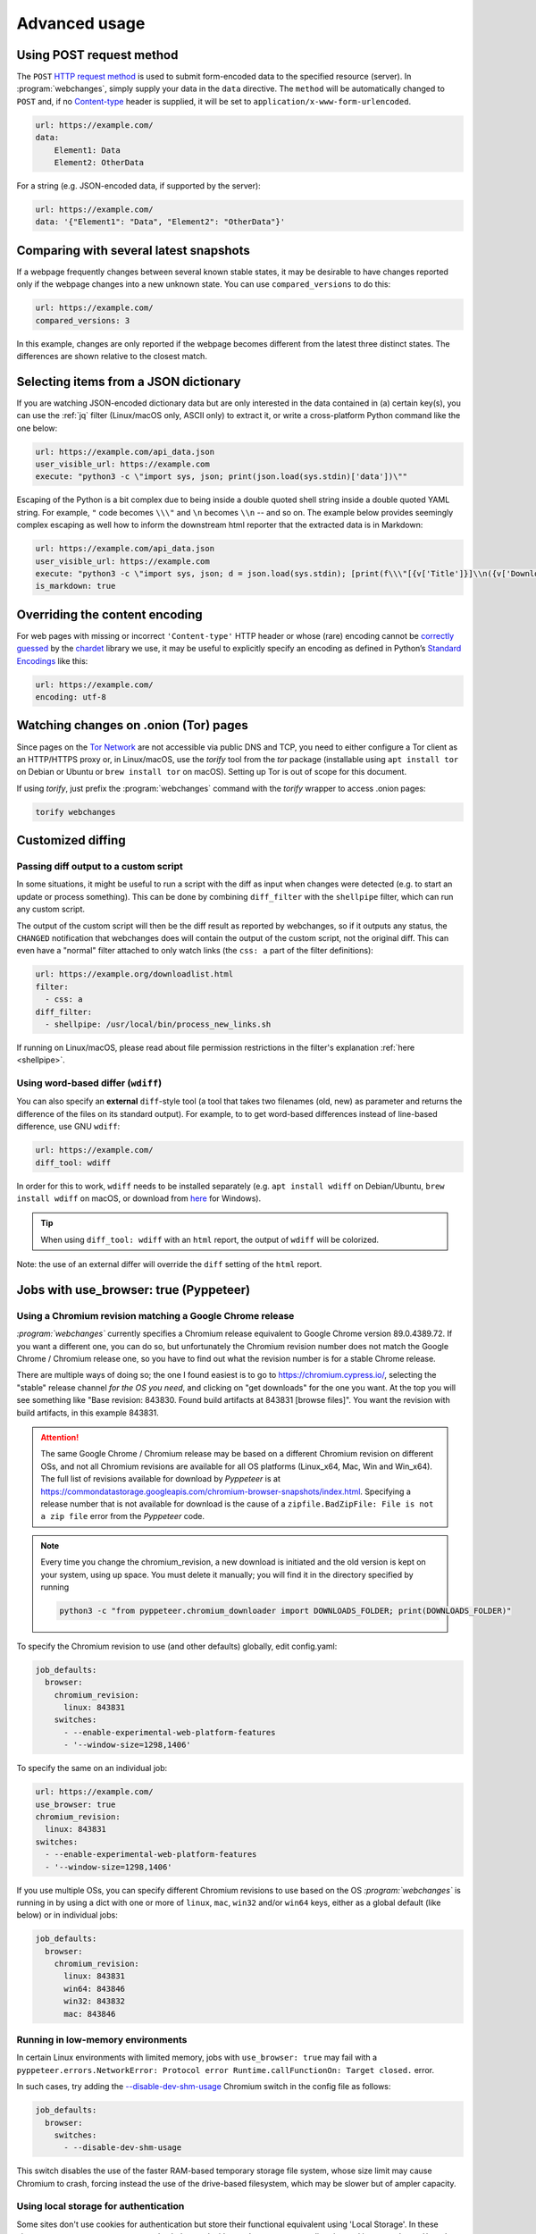 .. _advanced_topics:

==============
Advanced usage
==============

.. _post:

Using POST request method
-------------------------
The ``POST`` `HTTP request method <https://developer.mozilla.org/en-US/docs/Web/HTTP/Methods>`__ is used to submit
form-encoded data to the specified resource (server). In :program:`webchanges`, simply supply your data in the ``data``
directive. The ``method`` will be automatically changed to ``POST`` and, if no `Content-type
<https://developer.mozilla.org/en-US/docs/Web/HTTP/Headers/Content-Type>`__ header is supplied, it will be set to
``application/x-www-form-urlencoded``.

.. code-block:: yaml

   url: https://example.com/
   data:
       Element1: Data
       Element2: OtherData

For a string (e.g. JSON-encoded data, if supported by the server):

.. code-block:: yaml

   url: https://example.com/
   data: '{"Element1": "Data", "Element2": "OtherData"}'


.. _compared_versions:

Comparing with several latest snapshots
---------------------------------------
If a webpage frequently changes between several known stable states, it may be desirable to have changes reported only
if the webpage changes into a new unknown state. You can use ``compared_versions`` to do this:

.. code-block:: yaml

   url: https://example.com/
   compared_versions: 3

In this example, changes are only reported if the webpage becomes different from the latest three distinct states. The
differences are shown relative to the closest match.


.. _json_dict:

Selecting items from a JSON dictionary
--------------------------------------
If you are watching JSON-encoded dictionary data but are only interested in the data contained in (a) certain key(s),
you can use the :ref:`jq` filter (Linux/macOS only, ASCII only) to extract it, or write a cross-platform Python command
like the one below:


.. code-block:: yaml

   url: https://example.com/api_data.json
   user_visible_url: https://example.com
   execute: "python3 -c \"import sys, json; print(json.load(sys.stdin)['data'])\""


Escaping of the Python is a bit complex due to being inside a double quoted shell string inside a double quoted YAML
string. For example, ``"`` code becomes ``\\\"`` and ``\n`` becomes ``\\n`` -- and so on. The example below provides
seemingly complex escaping as well how to inform the downstream html reporter that the extracted data is in Markdown:

.. code-block:: yaml

   url: https://example.com/api_data.json
   user_visible_url: https://example.com
   execute: "python3 -c \"import sys, json; d = json.load(sys.stdin); [print(f\\\"[{v['Title']}]\\n({v['DownloadUrl']})\\\") for v in d['value']]\""
   is_markdown: true


.. _encoding:

Overriding the content encoding
-------------------------------
For web pages with missing or incorrect ``'Content-type'`` HTTP header or whose (rare) encoding cannot be
`correctly guessed <https://docs.python-requests.org/en/master/api/#requests.Response.apparent_encoding>`__
by the `chardet <https://chardet.readthedocs.io/en/latest/faq.html#what-is-character-encoding-auto-detection>`__
library we use, it may be useful to explicitly specify an encoding as defined in Python’s `Standard Encodings
<https://docs.python.org/3/library/codecs.html#standard-encodings>`__ like this:

.. code-block:: yaml

   url: https://example.com/
   encoding: utf-8

.. _tor:

Watching changes on .onion (Tor) pages
--------------------------------------
Since pages on the `Tor Network <https://www.torproject.org>`__ are not accessible via public DNS and TCP, you need to
either configure a Tor client as an HTTP/HTTPS proxy or, in Linux/macOS, use the `torify` tool from the `tor` package
(installable using ``apt install tor`` on Debian or Ubuntu or ``brew install tor`` on macOS). Setting up Tor is out of
scope for this document.

If using `torify`, just prefix the :program:`webchanges` command with the `torify` wrapper to access .onion pages:

.. code-block:: bash

   torify webchanges

.. _custom_diff:

Customized diffing
------------------

.. _diff_script:

Passing diff output to a custom script
^^^^^^^^^^^^^^^^^^^^^^^^^^^^^^^^^^^^^^
In some situations, it might be useful to run a script with the diff as input when changes were detected (e.g. to start
an update or process something). This can be done by combining ``diff_filter`` with the ``shellpipe`` filter, which
can run any custom script.

The output of the custom script will then be the diff result as reported by webchanges, so if it outputs any status, the
``CHANGED`` notification that webchanges does will contain the output of the custom script, not the original diff. This
can even have a "normal" filter attached to only watch links (the ``css: a`` part of the filter definitions):

.. code-block:: yaml

   url: https://example.org/downloadlist.html
   filter:
     - css: a
   diff_filter:
     - shellpipe: /usr/local/bin/process_new_links.sh

If running on Linux/macOS, please read about file permission restrictions in the filter's explanation
:ref:`here <shellpipe>`.

.. _word_based_differ:

Using word-based differ (``wdiff``)
^^^^^^^^^^^^^^^^^^^^^^^^^^^^^^^^^^^
You can also specify an **external** ``diff``-style tool (a tool that takes two filenames (old, new) as parameter and
returns the difference of the files on its standard output). For example, to to get word-based differences instead of
line-based difference, use GNU ``wdiff``:

.. code-block:: yaml

   url: https://example.com/
   diff_tool: wdiff

In order for this to work, ``wdiff`` needs to  be installed separately (e.g. ``apt install wdiff`` on Debian/Ubuntu,
``brew install wdiff`` on macOS, or download from `here <https://www.di-mgt.com.au/wdiff-for-windows.html>`__ for
Windows).

.. tip::
   When using ``diff_tool: wdiff`` with an ``html`` report, the output of ``wdiff`` will be colorized.

Note: the use of an external differ will override the ``diff`` setting of the ``html`` report.

.. _pyppeteer:

Jobs with use_browser: true (Pyppeteer)
---------------------------------------

.. _pyppeteer_chromium_revision:

Using a Chromium revision matching a Google Chrome release
^^^^^^^^^^^^^^^^^^^^^^^^^^^^^^^^^^^^^^^^^^^^^^^^^^^^^^^^^^
`:program:`webchanges`` currently specifies a Chromium release equivalent to Google Chrome version 89.0.4389.72. If you
want a different one, you can do so, but unfortunately the Chromium revision number does not match the Google Chrome /
Chromium release one, so you have to find out what the revision number is for a stable Chrome release.

There are multiple ways of doing so; the one I found easiest is to go to https://chromium.cypress.io/, selecting the
"stable" release channel `for the OS you need`, and clicking on "get downloads" for the one you want. At the top you
will see something like "Base revision: 843830. Found build artifacts at 843831 [browse files]". You want the
revision with build artifacts, in this example 843831.


.. attention::
   The same Google Chrome / Chromium release may be based on a different Chromium revision on different OSs,
   and not all Chromium revisions are available for all OS platforms (Linux_x64, Mac, Win and Win_x64). The full
   list of revisions available for download by `Pyppeteer` is at
   https://commondatastorage.googleapis.com/chromium-browser-snapshots/index.html. Specifying a release number that is
   not available for download is the cause of a ``zipfile.BadZipFile: File is not a zip file`` error from the
   `Pyppeteer` code.


.. note::
   Every time you change the chromium_revision, a new download is initiated and the old version is kept
   on your system, using up space. You must delete it manually; you will find it in the directory specified by running

   .. code-block:: bash

      python3 -c "from pyppeteer.chromium_downloader import DOWNLOADS_FOLDER; print(DOWNLOADS_FOLDER)"


To specify the Chromium revision to use (and other defaults) globally, edit config.yaml:

.. code-block:: yaml

   job_defaults:
     browser:
       chromium_revision:
         linux: 843831
       switches:
         - --enable-experimental-web-platform-features
         - '--window-size=1298,1406'

To specify the same on an individual job:

.. code-block:: yaml

   url: https://example.com/
   use_browser: true
   chromium_revision:
     linux: 843831
   switches:
     - --enable-experimental-web-platform-features
     - '--window-size=1298,1406'


If you use multiple OSs, you can specify different Chromium revisions to use based on the OS `:program:`webchanges`` is
running in by using a dict with one or more of ``linux``, ``mac``, ``win32`` and/or ``win64`` keys, either as a global
default (like below) or in individual jobs:

.. code-block:: yaml

   job_defaults:
     browser:
       chromium_revision:
         linux: 843831
         win64: 843846
         win32: 843832
         mac: 843846


.. _pyppeteer_target_closed:

Running in low-memory environments
^^^^^^^^^^^^^^^^^^^^^^^^^^^^^^^^^^
In certain Linux environments with limited memory, jobs with ``use_browser: true`` may fail with a
``pyppeteer.errors.NetworkError: Protocol error Runtime.callFunctionOn: Target closed.`` error.

In such cases, try adding the `--disable-dev-shm-usage
<https://peter.sh/experiments/chromium-command-line-switches/#disable-dev-shm-usage>`__ Chromium switch in the config
file as follows:

.. code-block:: yaml

   job_defaults:
     browser:
       switches:
         - --disable-dev-shm-usage

This switch disables the use of the faster RAM-based temporary storage file system, whose size limit may cause Chromium
to crash, forcing instead the use of the drive-based filesystem, which may be slower but of ampler capacity.


.. _pyppeteer_local_storage:

Using local storage for authentication
^^^^^^^^^^^^^^^^^^^^^^^^^^^^^^^^^^^^^^
Some sites don't use cookies for authentication but store their functional equivalent using 'Local Storage'. In these
circumstances, you can use :program:`webchanges` with ``use_browser: true`` directive and its ``user_data_dir``
sub-directive to instruct it to use a pre-existing user directory.

Specifically:

#. Create an empty directory somewhere (e.g. ``/userdir``)
#. Run Chromium Google Chrome browser with the ``--user-data-dir`` switch pointing to this directory (e.g. ``chrome.exe
   --user-data-dir=/userdir``)
#. Browse to the site that you're interested in tracking and log in or do whatever is needed for it to save the
   authentication data in local storage
#. Exit the browser

You can now run a :program:`webchanges` job defined like this:

.. code-block:: yaml

   url: https://example.org/usedatadir.html
   use_browser: true
   user_data_dir: /userdir

.. _pyppeteer_block_elements:

Speeding up jobs by blocking elements
^^^^^^^^^^^^^^^^^^^^^^^^^^^^^^^^^^^^^

.. danger::

   This feature is experimental and on certain sites it totally freeze execution; test before use

If you're not interested in all elements of a website you can skip downloading the ones that you don't care, paying
attention that some elements may be required for the correct rendering of the website (always test!). Typical elements
to skip include ``stylesheet``, ``font``, ``image``, and ``media``, and they can be specified like this (on a
job-by-job basis):

.. code-block:: yaml

   name: This is a Javascript site
   note: It's just a test
   url: https://www.example.com
   use_browser: true
   block_elements:
     - stylesheet
     - font
     - image
     - media

or in the config file (for all ``use_browser: true`` jobs):

.. code-block:: yaml

   job_defaults:
     browser:
       block_elements:
         - stylesheet
         - font
         - image
         - media
